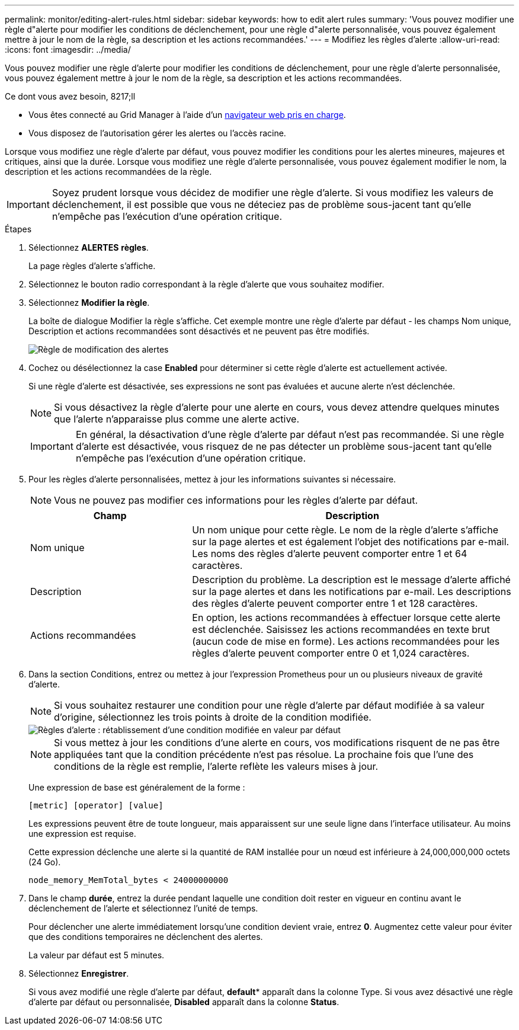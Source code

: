 ---
permalink: monitor/editing-alert-rules.html 
sidebar: sidebar 
keywords: how to edit alert rules 
summary: 'Vous pouvez modifier une règle d"alerte pour modifier les conditions de déclenchement, pour une règle d"alerte personnalisée, vous pouvez également mettre à jour le nom de la règle, sa description et les actions recommandées.' 
---
= Modifiez les règles d'alerte
:allow-uri-read: 
:icons: font
:imagesdir: ../media/


[role="lead"]
Vous pouvez modifier une règle d'alerte pour modifier les conditions de déclenchement, pour une règle d'alerte personnalisée, vous pouvez également mettre à jour le nom de la règle, sa description et les actions recommandées.

.Ce dont vous avez besoin, 8217;ll
* Vous êtes connecté au Grid Manager à l'aide d'un xref:../admin/web-browser-requirements.adoc[navigateur web pris en charge].
* Vous disposez de l'autorisation gérer les alertes ou l'accès racine.


Lorsque vous modifiez une règle d'alerte par défaut, vous pouvez modifier les conditions pour les alertes mineures, majeures et critiques, ainsi que la durée. Lorsque vous modifiez une règle d'alerte personnalisée, vous pouvez également modifier le nom, la description et les actions recommandées de la règle.


IMPORTANT: Soyez prudent lorsque vous décidez de modifier une règle d'alerte. Si vous modifiez les valeurs de déclenchement, il est possible que vous ne déteciez pas de problème sous-jacent tant qu'elle n'empêche pas l'exécution d'une opération critique.

.Étapes
. Sélectionnez *ALERTES* *règles*.
+
La page règles d'alerte s'affiche.

. Sélectionnez le bouton radio correspondant à la règle d'alerte que vous souhaitez modifier.
. Sélectionnez *Modifier la règle*.
+
La boîte de dialogue Modifier la règle s'affiche. Cet exemple montre une règle d'alerte par défaut - les champs Nom unique, Description et actions recommandées sont désactivés et ne peuvent pas être modifiés.

+
image::../media/alert_rules_edit_rule.png[Règle de modification des alertes]

. Cochez ou désélectionnez la case *Enabled* pour déterminer si cette règle d'alerte est actuellement activée.
+
Si une règle d'alerte est désactivée, ses expressions ne sont pas évaluées et aucune alerte n'est déclenchée.

+

NOTE: Si vous désactivez la règle d'alerte pour une alerte en cours, vous devez attendre quelques minutes que l'alerte n'apparaisse plus comme une alerte active.

+

IMPORTANT: En général, la désactivation d'une règle d'alerte par défaut n'est pas recommandée. Si une règle d'alerte est désactivée, vous risquez de ne pas détecter un problème sous-jacent tant qu'elle n'empêche pas l'exécution d'une opération critique.

. Pour les règles d'alerte personnalisées, mettez à jour les informations suivantes si nécessaire.
+

NOTE: Vous ne pouvez pas modifier ces informations pour les règles d'alerte par défaut.

+
[cols="1a,2a"]
|===
| Champ | Description 


 a| 
Nom unique
 a| 
Un nom unique pour cette règle. Le nom de la règle d'alerte s'affiche sur la page alertes et est également l'objet des notifications par e-mail. Les noms des règles d'alerte peuvent comporter entre 1 et 64 caractères.



 a| 
Description
 a| 
Description du problème. La description est le message d'alerte affiché sur la page alertes et dans les notifications par e-mail. Les descriptions des règles d'alerte peuvent comporter entre 1 et 128 caractères.



 a| 
Actions recommandées
 a| 
En option, les actions recommandées à effectuer lorsque cette alerte est déclenchée. Saisissez les actions recommandées en texte brut (aucun code de mise en forme). Les actions recommandées pour les règles d'alerte peuvent comporter entre 0 et 1,024 caractères.

|===
. Dans la section Conditions, entrez ou mettez à jour l'expression Prometheus pour un ou plusieurs niveaux de gravité d'alerte.
+

NOTE: Si vous souhaitez restaurer une condition pour une règle d'alerte par défaut modifiée à sa valeur d'origine, sélectionnez les trois points à droite de la condition modifiée.

+
image::../media/alert_rules_edit_revert_to_default.png[Règles d'alerte : rétablissement d'une condition modifiée en valeur par défaut]

+

NOTE: Si vous mettez à jour les conditions d'une alerte en cours, vos modifications risquent de ne pas être appliquées tant que la condition précédente n'est pas résolue. La prochaine fois que l'une des conditions de la règle est remplie, l'alerte reflète les valeurs mises à jour.

+
Une expression de base est généralement de la forme :

+
`[metric] [operator] [value]`

+
Les expressions peuvent être de toute longueur, mais apparaissent sur une seule ligne dans l'interface utilisateur. Au moins une expression est requise.

+
Cette expression déclenche une alerte si la quantité de RAM installée pour un nœud est inférieure à 24,000,000,000 octets (24 Go).

+
`node_memory_MemTotal_bytes < 24000000000`

. Dans le champ *durée*, entrez la durée pendant laquelle une condition doit rester en vigueur en continu avant le déclenchement de l'alerte et sélectionnez l'unité de temps.
+
Pour déclencher une alerte immédiatement lorsqu'une condition devient vraie, entrez *0*. Augmentez cette valeur pour éviter que des conditions temporaires ne déclenchent des alertes.

+
La valeur par défaut est 5 minutes.

. Sélectionnez *Enregistrer*.
+
Si vous avez modifié une règle d'alerte par défaut, *default** apparaît dans la colonne Type. Si vous avez désactivé une règle d'alerte par défaut ou personnalisée, *Disabled* apparaît dans la colonne *Status*.


